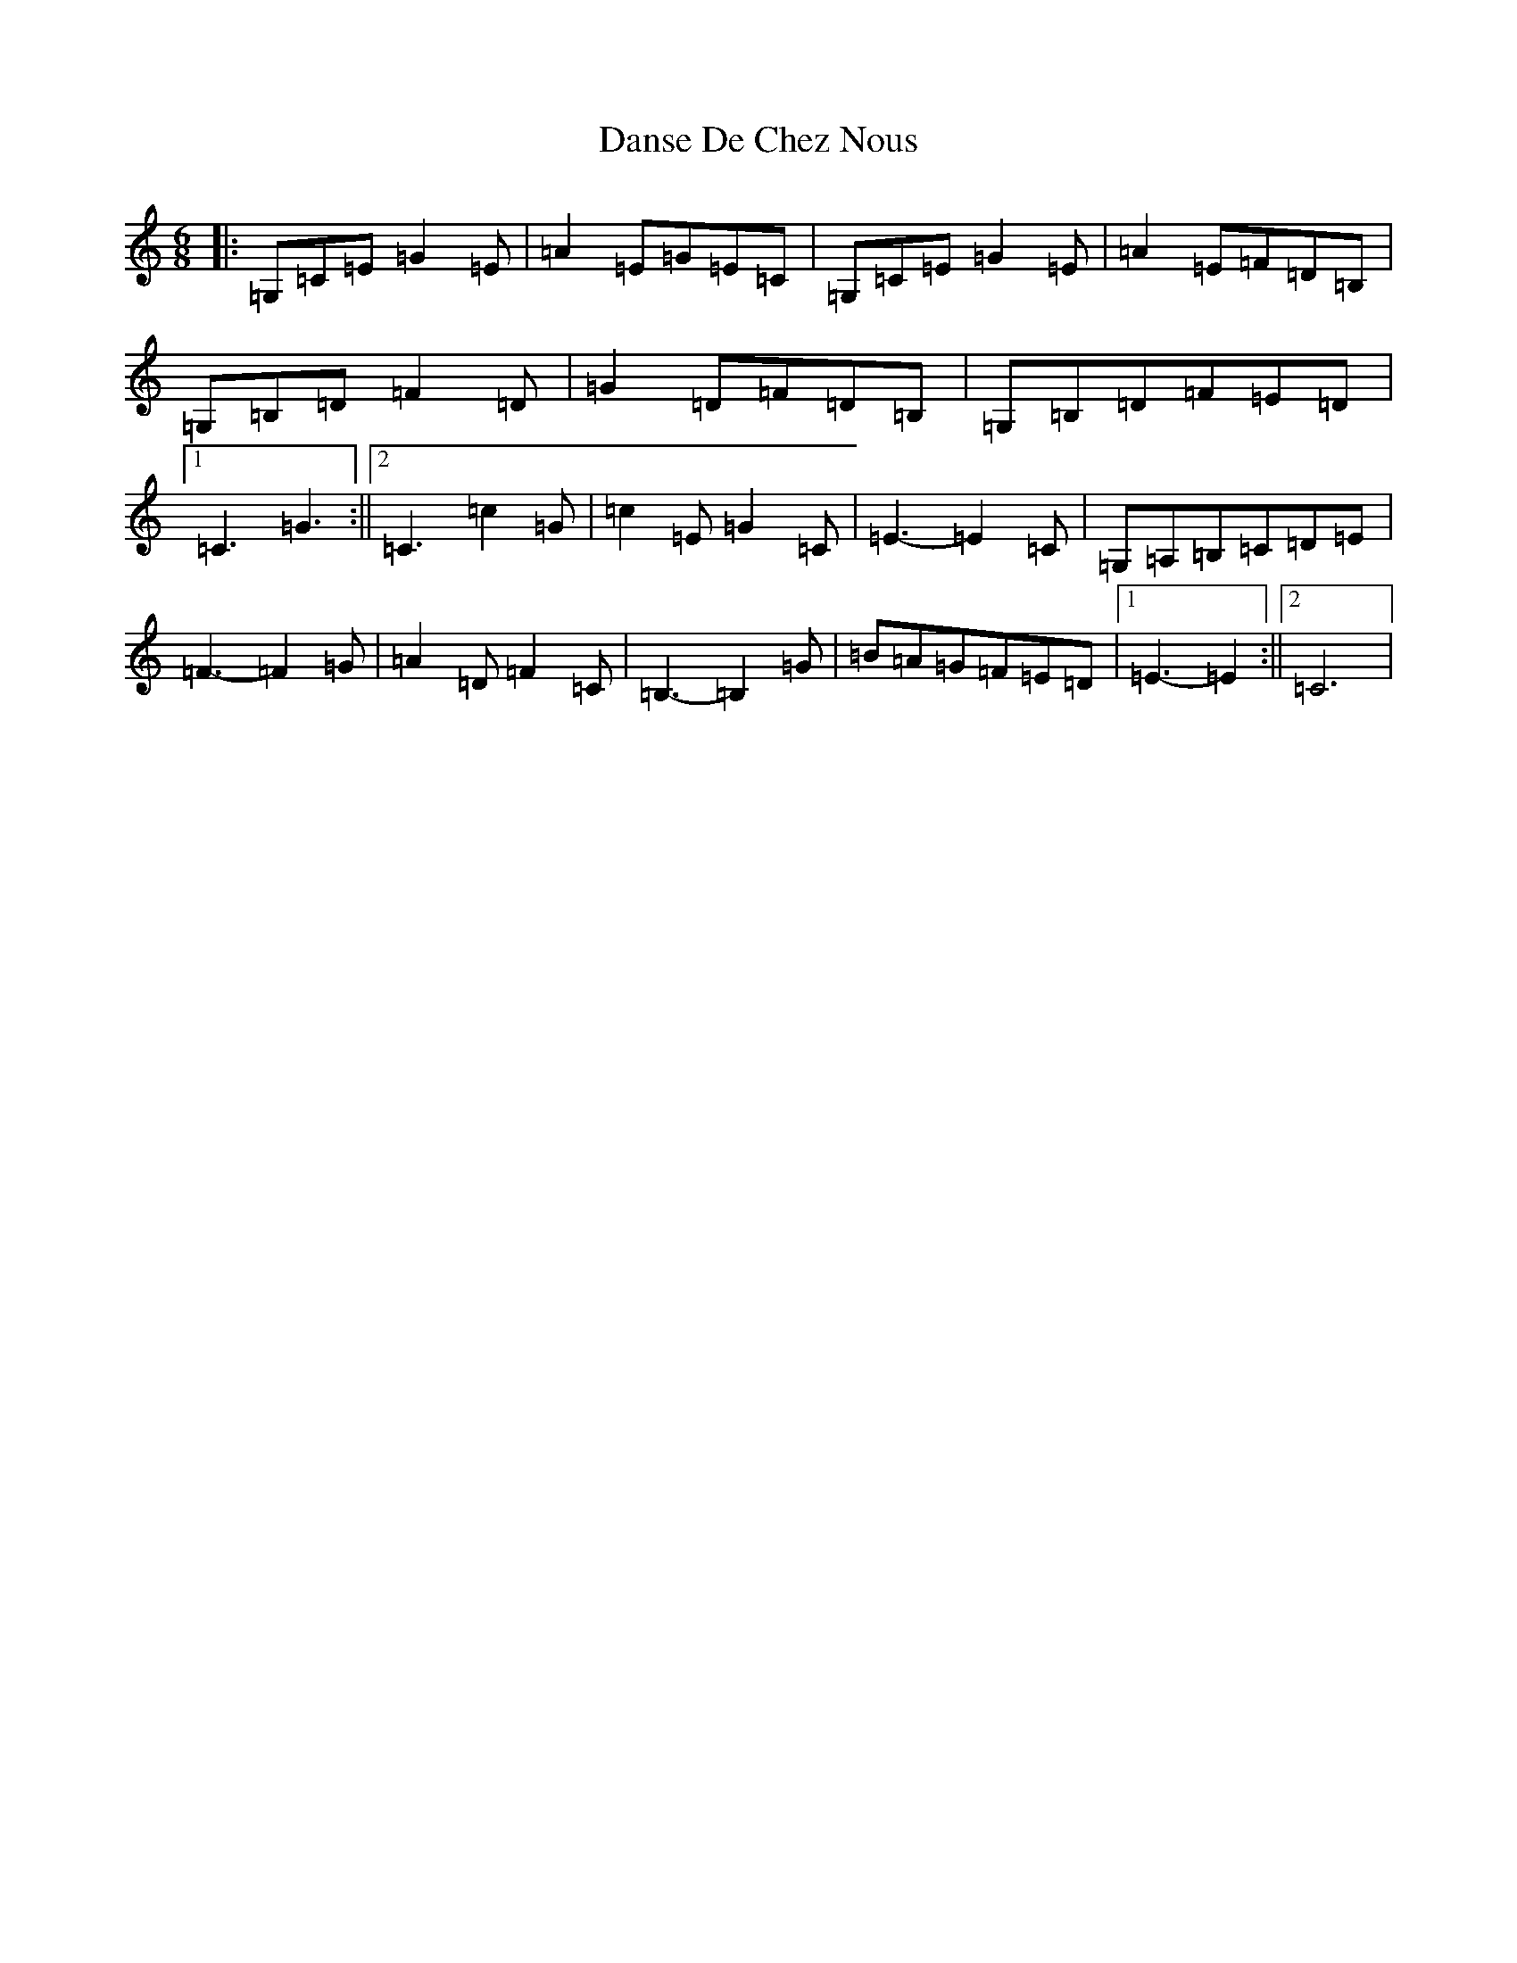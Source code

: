 X: 4882
T: Danse De Chez Nous
S: https://thesession.org/tunes/7004#setting18586
R: jig
M:6/8
L:1/8
K: C Major
|:=G,=C=E=G2=E|=A2=E=G=E=C|=G,=C=E=G2=E|=A2=E=F=D=B,|=G,=B,=D=F2=D|=G2=D=F=D=B,|=G,=B,=D=F=E=D|1=C3=G3:||2=C3=c2=G|=c2=E=G2=C|=E3-=E2=C|=G,=A,=B,=C=D=E|=F3-=F2=G|=A2=D=F2=C|=B,3-=B,2=G|=B=A=G=F=E=D|1=E3-=E2:||2=C6|